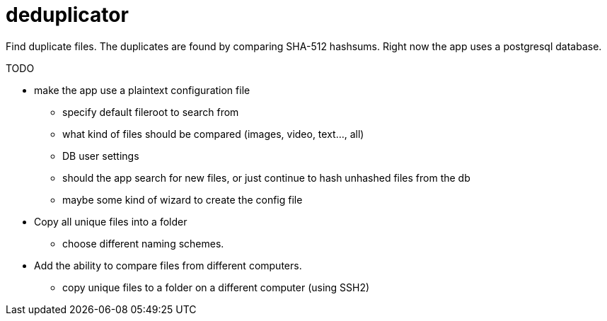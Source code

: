 = deduplicator
:icons: font

Find duplicate files. The duplicates are found by comparing SHA-512 hashsums. Right now the app uses a postgresql database.

.TODO
* make the app use a plaintext configuration file
** specify default fileroot to search from
** what kind of files should be compared (images, video, text..., all)
** DB user settings
** should the app search for new files, or just continue to hash unhashed files from the db
** maybe some kind of wizard to create the config file
* Copy all unique files into a folder
** choose different naming schemes.
* Add the ability to compare files from different computers.
** copy unique files to a folder on a different computer (using SSH2)
